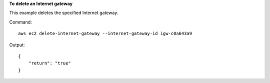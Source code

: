 **To delete an Internet gateway**

This example deletes the specified Internet gateway.

Command::

  aws ec2 delete-internet-gateway --internet-gateway-id igw-c0a643a9

Output::

  {
      "return": "true"
  }